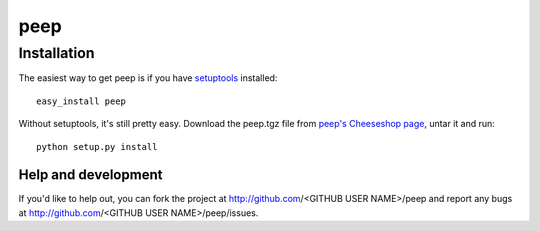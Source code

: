 ====
peep
====


Installation
------------

The easiest way to get peep is if you have setuptools_ installed::

	easy_install peep

Without setuptools, it's still pretty easy. Download the peep.tgz file from 
`peep's Cheeseshop page`_, untar it and run::

	python setup.py install

.. _peep's Cheeseshop page: http://pypi.python.org/pypi/peep/
.. _setuptools: http://peak.telecommunity.com/DevCenter/EasyInstall


Help and development
====================

If you'd like to help out, you can fork the project
at http://github.com/<GITHUB USER NAME>/peep and report any bugs 
at http://github.com/<GITHUB USER NAME>/peep/issues.


